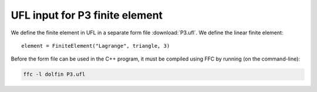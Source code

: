 UFL input for P3 finite element
===============================

We define the finite element in UFL in a separate form file
:download:`P3.ufl`.  We define the linear finite element::

   element = FiniteElement("Lagrange", triangle, 3)

Before the form file can be used in the C++ program, it must be
compiled using FFC by running (on the command-line):

.. code-block:: sh

   ffc -l dolfin P3.ufl
